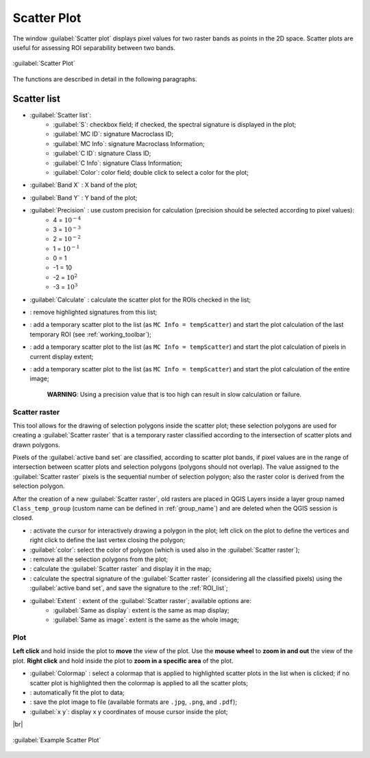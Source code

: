 .. _scatter_plot:

******************************
Scatter Plot
******************************

.. |br| raw:: html

 <br />

.. |registry_save| image:: _static/registry_save.png
	:width: 20pt
	
.. |project_save| image:: _static/project_save.png
	:width: 20pt
	
.. |optional| image:: _static/optional.png
	:width: 20pt
	
.. |input_list| image:: _static/input_list.jpg
	:width: 20pt
	
.. |input_text| image:: _static/input_text.jpg
	:width: 20pt
	
.. |input_date| image:: _static/input_date.jpg
	:width: 20pt
	
.. |input_number| image:: _static/input_number.jpg
	:width: 20pt
	
.. |input_slider| image:: _static/input_slider.jpg
	:width: 20pt
	
.. |input_table| image:: _static/input_table.jpg
	:width: 20pt
	
.. |checkbox| image:: _static/checkbox.png
	:width: 18pt
	
.. |enter| image:: _static/semiautomaticclassificationplugin_enter.png
	:width: 20pt

.. |remove| image:: _static/semiautomaticclassificationplugin_remove.png
	:width: 20pt
	
.. |fit_plot| image:: _static/semiautomaticclassificationplugin_fit_plot.png
	:width: 20pt
	
.. |save_plot_image| image:: _static/semiautomaticclassificationplugin_save_plot_image.png
	:width: 20pt
	
.. |scatter_raster_temp_ROI| image:: _static/semiautomaticclassificationplugin_scatter_raster_temp_ROI.png
	:width: 20pt
	
.. |scatter_raster_display| image:: _static/semiautomaticclassificationplugin_scatter_raster_display.png
	:width: 20pt
	
.. |scatter_raster_image| image:: _static/semiautomaticclassificationplugin_scatter_raster_image.png
	:width: 20pt
	
.. |scatter_edit_polygon| image:: _static/semiautomaticclassificationplugin_scatter_edit_polygon.png
	:width: 20pt
	
.. |scatter_reset_polygon| image:: _static/semiautomaticclassificationplugin_scatter_reset_polygon.png
	:width: 20pt
	
.. |save_plot| image:: _static/semiautomaticclassificationplugin_save_plot.png
	:width: 20pt
	
.. |scatter_show_raster| image:: _static/semiautomaticclassificationplugin_scatter_show_raster.png
	:width: 20pt
	
The window :guilabel:`Scatter plot` displays pixel values for two raster bands as points in the 2D space.
Scatter plots are useful for assessing ROI separability between two bands.

.. figure:: _static/scatter_plot.jpg
	:align: center
	:width: 500pt
	
	:guilabel:`Scatter Plot`

The functions are described in detail in the following paragraphs.

.. _scatter_list:

Scatter list
----------------

* |input_table| :guilabel:`Scatter list`:
	* :guilabel:`S`: checkbox field; if checked, the spectral signature is displayed in the plot;
	* :guilabel:`MC ID`: signature Macroclass ID;
	* :guilabel:`MC Info`: signature Macroclass Information;
	* :guilabel:`C ID`: signature Class ID;
	* :guilabel:`C Info`: signature Class Information;
	* :guilabel:`Color`: color field; double click to select a color for the plot;
* :guilabel:`Band X` |input_number|: X band of the plot;
* :guilabel:`Band Y` |input_number|: Y band of the plot;
* |checkbox| :guilabel:`Precision` |input_list|: use custom precision for calculation (precision should be selected according to pixel values):
	* 4 = :math:`10^{-4}`
	* 3 = :math:`10^{-3}`
	* 2 = :math:`10^{-2}`
	* 1 = :math:`10^{-1}`
	* 0 = 1
	* -1 = 10
	* -2 = :math:`10^{2}`
	* -3 = :math:`10^{3}`
* :guilabel:`Calculate` |enter|: calculate the scatter plot for the ROIs checked in the list;
* |remove|: remove highlighted signatures from this list;
* |scatter_raster_temp_ROI|: add a temporary scatter plot to the list (as ``MC Info = tempScatter``) and start the plot calculation of the last temporary ROI (see :ref:`working_toolbar`);
* |scatter_raster_display|: add a temporary scatter plot to the list (as ``MC Info = tempScatter``) and start the plot calculation of pixels in current display extent;
* |scatter_raster_image|: add a temporary scatter plot to the list (as ``MC Info = tempScatter``) and start the plot calculation of the entire image;

	**WARNING**: Using a precision value that is too high can result in slow calculation or failure.

.. _scatter_raster:

Scatter raster
^^^^^^^^^^^^^^^^^^^^^^^^^

This tool allows for the drawing of selection polygons inside the scatter plot; these selection polygons are used for creating a :guilabel:`Scatter raster` that is a temporary raster classified according to the intersection of scatter plots and drawn polygons.

Pixels of the :guilabel:`active band set` are classified, according to scatter plot bands, if pixel values are in the range of intersection between scatter plots and selection polygons (polygons should not overlap).
The value assigned to the :guilabel:`Scatter raster` pixels is the sequential number of selection polygon; also the raster color is derived from the selection polygon.

After the creation of a new :guilabel:`Scatter raster`, old rasters are placed in QGIS Layers inside a layer group named ``Class_temp_group`` (custom name can be defined in  :ref:`group_name`) and are deleted when the QGIS session is closed.

* |scatter_edit_polygon|: activate the cursor for interactively drawing a polygon in the plot; left click on the plot to define the vertices and right click to define the last vertex closing the polygon;
* :guilabel:`color`: select the color of polygon (which is used also in the :guilabel:`Scatter raster`);
* |scatter_reset_polygon|: remove all the selection polygons from the plot;
* |scatter_show_raster|: calculate the :guilabel:`Scatter raster` and display it in the map;
* |save_plot|: calculate the spectral signature of the :guilabel:`Scatter raster` (considering all the classified pixels) using the :guilabel:`active band set`, and save the signature to the :ref:`ROI_list`;
* :guilabel:`Extent` |input_list|: extent of the :guilabel:`Scatter raster`; available options are:
	* :guilabel:`Same as display`: extent is the same as map display;
	* :guilabel:`Same as image`: extent is the same as the whole image;

.. _scatter_plot_1:

Plot
^^^^^^^^^^^^^^^^^^^^^^^^^

**Left click** and hold inside the plot to **move** the view of the plot.
Use the **mouse wheel** to **zoom in and out** the view of the plot.
**Right click** and hold inside the plot to **zoom in a specific area** of the plot.
	
* :guilabel:`Colormap` |input_list| |enter|: select a colormap that is applied to highlighted scatter plots in the list when |enter| is clicked; if no scatter plot is highlighted then the colormap is applied to all the scatter plots;
* |fit_plot|: automatically fit the plot to data;
* |save_plot_image|: save the plot image to file (available formats are ``.jpg``, ``.png``, and ``.pdf``);
* :guilabel:`x y`: display x y coordinates of mouse cursor inside the plot;


|br|
	
.. figure:: _static/example_scatter_plot.jpg
	:align: center
	:width: 500pt
	
	:guilabel:`Example Scatter Plot`
